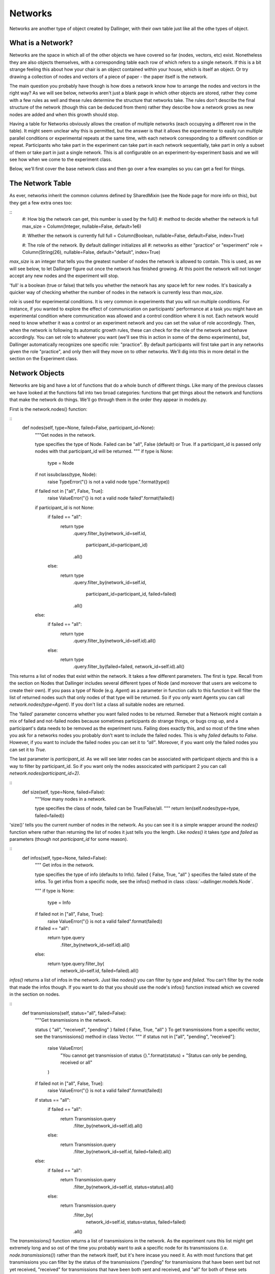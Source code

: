 Networks
========

Networks are another type of object created by Dallinger, with their own table just like all the othe types of object.

.. figure:: _static/class_chart.jpg
   :alt: 

What is a Network?
------------------

Networks are the space in which all of the other objects we have covered so far (nodes, vectors, etc) exist. Nonetheless they are also objects themselves, with a corresponding table each row of which refers to a single network. If this is a bit strange feeling this about how your chair is an object contained within your house, which is itself an object. Or try drawing a collection of nodes and vectors of a piece of paper - the paper itself is the network.

The main question you probably have though is how does a network know how to arrange the nodes and vectors in the right way? As we will see below, networks aren't just a blank page in which other objects are stored, rather they come with a few rules as well and these rules determine the structure that networks take. The rules don't describe the final structure of the network (though this can be deduced from them) rather they describe how a network grows as new nodes are added and when this growth should stop.

Having a table for Networks obviously allows the creation of multiple networks (each occupying a different row in the table). It might seem unclear why this is permitted, but the answer is that it allows the experimenter to easily run multiple parallel conditions or experimental repeats at the same time, with each network corresponding to a different condition or repeat. Participants who take part in the experiment can take part in each network sequentially, take part in only a subset of them or take part in just a single network. This is all configurable on an experiment-by-experiment basis and we will see how when we come to the experiment class.

Below, we'll first cover the base network class and then go over a few examples so you can get a feel for things.

The Network Table
-----------------

As ever, networks inherit the common columns defined by SharedMixin (see the Node page for more info on this), but they get a few extra ones too:

::
    #: How big the network can get, this number is used by the full()
    #: method to decide whether the network is full
    max_size = Column(Integer, nullable=False, default=1e6)

    #: Whether the network is currently full
    full = Column(Boolean, nullable=False, default=False, index=True)

    #: The role of the network. By default dallinger initializes all
    #: networks as either "practice" or "experiment"
    role = Column(String(26), nullable=False, default="default", index=True)

`max_size` is an integer that tells you the greatest number of nodes the network is allowed to contain. This is used, as we will see below, to let Dallinger figure out once the network has finished growing. At this point the network will not longer accept any new nodes and the experiment will stop.

'full' is a boolean (true or false) that tells you whether the network has any space left for new nodes. It's basically a quicker way of checking whether the number of nodes in the network is currently less than `max_size`.

`role` is used for experimental conditions. It is very common in experiments that you will run multiple conditions. For instance, if you wanted to explore the effect of communication on participants' performance at a task you might have an experimental condition where communication was allowed and a control condition where it is not. Each network would need to know whether it was a control or an experiment network and you can set the value of role accordingly. Then, when the network is following its automatic growth rules, these can check for the role of the network and behave accordingly. You can set role to whatever you want (we'll see this in action in some of the demo experiments), but, Dallinger automatically recognizes one specific role: "practice". By default participants will first take part in any networks given the role "practice", and only then will they move on to other networks. We'll dig into this in more detail in the section on the Experiment class.

Network Objects
---------------

Networks are big and have a lot of functions that do a whole bunch of different things. Like many of the previous classes we have looked at the functions fall into two broad categories: functions that get things about the network and functions that make the network do things. We'll go through them in the order they appear in models.py.

First is the network.nodes() function:

::
    def nodes(self, type=None, failed=False, participant_id=None):
        """Get nodes in the network.

        type specifies the type of Node. Failed can be "all", False
        (default) or True. If a participant_id is passed only
        nodes with that participant_id will be returned.
        """
        if type is None:
            type = Node

        if not issubclass(type, Node):
            raise TypeError("{} is not a valid node type.".format(type))

        if failed not in ["all", False, True]:
            raise ValueError("{} is not a valid node failed".format(failed))

        if participant_id is not None:
            if failed == "all":
                return type\
                    .query\
                    .filter_by(network_id=self.id,
                               participant_id=participant_id)\
                    .all()
            else:
                return type\
                    .query\
                    .filter_by(network_id=self.id,
                               participant_id=participant_id,
                               failed=failed)\
                    .all()
        else:
            if failed == "all":
                return type\
                    .query\
                    .filter_by(network_id=self.id)\
                    .all()
            else:
                return type\
                    .query\
                    .filter_by(failed=failed, network_id=self.id)\
                    .all()

This returns a list of nodes that exist within the network. It takes a few different parameters. The first is `type`. Recall from the section on Nodes that Dallinger includes several different types of Node (and moreover that users are welcome to create their own). If you pass a type of Node (e.g. `Agent`) as a parameter in function calls to this function it will filter the list of returned nodes such that only nodes of that type will be returned. So if you only want Agents you can call `network.nodes(type=Agent)`. If you don't list a class all suitable nodes are returned.

The 'failed' parameter concerns whether you want failed nodes to be returned. Remeber that a Network might contain a mix of failed and not-failed nodes because sometimes participants do strange things, or bugs crop up, and a participant's data needs to be removed as the experiment runs. Failing does exactly this, and so most of the time when you ask for a networks nodes you probably don't want to include the failed nodes. This is why `failed` defaults to `False`. However, if you want to include the failed nodes you can set it to `"all"`. Moreover, if you want only the failed nodes you can set it to `True`.

The last parameter is `participant_id`. As we will see later nodes can be associated with participant objects and this is a way to filter by participant_id. So if you want only the nodes associcated with participant 2 you can call `network.nodes(participant_id=2)`.

::
    def size(self, type=None, failed=False):
        """How many nodes in a network.

        type specifies the class of node, failed
        can be True/False/all.
        """
        return len(self.nodes(type=type, failed=failed))

'size()' tells you the current number of nodes in the network. As you can see it is a simple wrapper around the `nodes()` function where rather than returning the list of nodes it just tells you the length. Like `nodes()` it takes `type` and `failed` as parameters (though not `participant_id` for some reason).

::
    def infos(self, type=None, failed=False):
        """
        Get infos in the network.

        type specifies the type of info (defaults to Info). failed { False,
        True, "all" } specifies the failed state of the infos. To get infos
        from a specific node, see the infos() method in class
        :class:`~dallinger.models.Node`.

        """
        if type is None:
            type = Info
        if failed not in ["all", False, True]:
            raise ValueError("{} is not a valid failed".format(failed))

        if failed == "all":
            return type.query\
                .filter_by(network_id=self.id)\
                .all()
        else:
            return type.query.filter_by(
                network_id=self.id, failed=failed).all()

`infos()` returns a list of infos in the network. Just like `nodes()` you can filter by `type` and `failed`. You can't filter by the node that made the infos though. If you want to do that you should use the node's infos() function instead which we covered in the section on nodes.

::
	def transmissions(self, status="all", failed=False):
	    """Get transmissions in the network.

	    status { "all", "received", "pending" }
	    failed { False, True, "all" }
	    To get transmissions from a specific vector, see the
	    transmissions() method in class Vector.
	    """
	    if status not in ["all", "pending", "received"]:
	        raise ValueError(
	            "You cannot get transmission of status {}.".format(status) +
	            "Status can only be pending, received or all"
	        )
	    if failed not in ["all", False, True]:
	        raise ValueError("{} is not a valid failed".format(failed))

	    if status == "all":
	        if failed == "all":
	            return Transmission.query\
	                .filter_by(network_id=self.id)\
	                .all()
	        else:
	            return Transmission.query\
	                .filter_by(network_id=self.id, failed=failed)\
	                .all()
	    else:
	        if failed == "all":
	            return Transmission.query\
	                .filter_by(network_id=self.id, status=status)\
	                .all()
	        else:
	            return Transmission.query\
	                .filter_by(
	                    network_id=self.id, status=status, failed=failed)\
	                .all()

The `transmissions()` function returns a list of transmissions in the network. As the experiment runs this list might get extremely long and so ost of the time you probably want to ask a specific node for its transmissions (i.e. `node.transmissions()`) rather than the network itself, but it's here incase you need it. As with most functions that get transmissions you can filter by the status of the transmissions ("pending" for transmissions that have been sent but not yet received, "received" for transmissions that have been both sent and received, and "all" for both of these sets together). And as with most functions that get any type of object you can filter by failed (`True`, `False` or `"all"`).

::
    def transformations(self, type=None, failed=False):
        """Get transformations in the network.

        type specifies the type of transformation (default = Transformation).
        failed = { False, True, "all" }

        To get transformations from a specific node,
        see Node.transformations().
        """
        if type is None:
            type = Transformation

        if failed not in ["all", True, False]:
            raise ValueError("{} is not a valid failed".format(failed))

        if failed == "all":
            return type.query\
                .filter_by(network_id=self.id)\
                .all()
        else:
            return type.query\
                .filter_by(network_id=self.id, failed=failed)\
                .all()

`Transformations()` returns a list of transformations that occured in this network. You can filter by the `type` of transformation as well as by `failed`.

::
    def latest_transmission_recipient(self):
        """Get the node that most recently received a transmission."""
        from operator import attrgetter

        ts = Transmission.query\
            .filter_by(status="received", network_id=self.id, failed=False)\
            .all()

        if ts:
            t = max(ts, key=attrgetter('receive_time'))
            return t.destination
        else:
            return None

`latest_transmission_recipient` returns the node that most recently received a transmission. Note that this excludes nodes that have been sent transmissions but have not yet received them. This function might seem a little niche, but its very handy in experiments where a sequential process is taking place as it allows you to quickly get the most recent node in the process. See the bartlett1932 demo for an example of it in action.

::
    def vectors(self, failed=False):
        """
        Get vectors in the network.

        failed = { False, True, "all" }
        To get the vectors to/from to a specific node, see Node.vectors().
        """
        if failed not in ["all", False, True]:
            raise ValueError("{} is not a valid vector failed".format(failed))

        if failed == "all":
            return Vector.query\
                .filter_by(network_id=self.id)\
                .all()
        else:
            return Vector.query\
                .filter_by(network_id=self.id, failed=failed)\
                .all()

`Vectors` returns a list of all the vectors in the network (filtered by `failed`). Again this function is probably overkill for most experimental needs. If you want to know who a node is connected to you should use node functions like `node.vectors()` or `node.neighbors()` instead. But, just incase you really want to get a list of all the vectors in the network this function is here for you.

After this we come to a bunch of functions that ask networks to do things, let's take a look.

::
    def add_node(self, node):
        """Add the node to the network."""
        raise NotImplementedError

Above we mentioned that networks contain a bunch of rules that determine how the network grows. `add_node` is one of these and its pretty much the most important one. Here it just raises and error though, and this is because the base class Node has no structure at all and so doesn't know how to grow. This function will always be overwritten in specific types of Node with specific behavior and we'll see some examples of this very shortly.

Note also that the function takes a node as a parameter. This is the new node that has been created, and, because nodes *must* have a network the node is actually already in the network. What's happening when this function is called is that the network is being notified that the node has been added to it and so the network can take any action that is necessary (e.g. connecting it to other nodes, sending it transmissions and so on). Again, we'll see some examples of this shortly and we'll also see how this function is called in specific experiments when we come to the experiment class.

The Network class also has a `fail()` and `print_verbose()` function, but these aren't particularly interesting, so let's skip to `calculate_full()`.

::
    def calculate_full(self):
        """Set whether the network is full."""
        self.full = len(self.nodes()) >= (self.max_size or 0)

This functions simply tells the network to update the value in its full column to reflect its current size. It is called automaticlaly by Dallinger when new nodes are created so you don't need to worry about it, but its important to know that this function exists and when it is called so you know how Dallinger is keeping track of these things. The goal of this "book" is to pull back the curtain so you get to see Dallinger's inner workings as once you get to that point you'll be able to build new experiments with ease.

Kinds of Networks
-----------------

Just like with Nodes, Dallinger comes pre-packaged with a bunch of common networks. You can see them in the file networks.py which is in the same directory as models.py (Dallinger/dallinger/networks.py). Open it up now and find the Chain network:

::
	class Chain(Network):

Note that just like the types of Node it contains a `__mapper_args__` value which is used to fill in the `type` column in the database:

::
	__mapper_args__ = {"polymorphic_identity": "chain"}

After that the only function it overwrites is `add_node()` which, as mentioned above, is called when a Node is added to the network. So what does it do? Well, given that the Network is called `Chain` you may have already guessed that this growth rule causes the network to grow into a linear chain of nodes. Or as the comment in the code puts it:

::
	"""Source -> Node -> Node -> Node -> ..."""

So, how does it do this? Let's go through the code line by line. First it gets a list of all of the nodes in the network, other than the node that has just been added:

::
	other_nodes = [n for n in self.nodes() if n.id != node.id]

If this statement looks strange to you, you might want to look up a tutorial on python list comprehension. Also, note that this function is being run by the network object, so `self` in the code above refers to the network. After this it makes sure that, if there are already nodes in the network, you aren't trying to add a Source. This is because Sources cannot receive information (see the Nodes chapter) so if you try to add them to the end of a chain bad things will happen.

::
		if isinstance(node, Source) and other_nodes:
            raise Exception(
                "Chain network already has a nodes, "
                "can't add a source."
            )

After this the magic happens. If there were any other nodes in the network (i.e. if `other_nodes` is not an empty list) it finds the youngest of the nodes (which, by definition will be the current end of the chain) and tells this node to connect to the new node that has just arrived.

::
        if other_nodes:
            parent = max(other_nodes, key=attrgetter('creation_time'))
            parent.connect(whom=node)

This function alone is all you need to grow a chain. It might feel a bit odd defining network structure by a growth rule and not by a more top-down "blueprint" style approach, and so you might want to figure out some of the other networks too. Here's the `add_node()` function for the `FullyConnected` network for example:

::
    def add_node(self, node):
        """Add a node, connecting it to everyone and back."""
        other_nodes = [n for n in self.nodes() if n.id != node.id]

        for n in other_nodes:
            if isinstance(n, Source):
                node.connect(direction="from", whom=n)
            else:
                node.connect(direction="both", whom=n)

This function is in some ways quite similar to that for the Chain: it gets a list of all the other nodes. But, rather than then getting the youngest Node, it goes through all nodes and links them up to the newcomer node. Note that while the connection is bidirectional for most Nodes, for Sources it is unidirectional because Source only transmit and can't be transmitted to.

The Star network does almost the opposite to the Chain. Whenever a new Node is added it finds the *oldest* node and connects this to the newly added node.

::
    def add_node(self, node):
        """Add a node and connect it to the center."""
        nodes = self.nodes()

        if len(nodes) > 1:
            first_node = min(nodes, key=attrgetter('creation_time'))
            first_node.connect(whom=node)

The `DiscreteGenerational` is the first example of a moderately complicated network. This is used for multi-generational evolutionary experiments where participants take part in sequential batches. For an example of a network using this see the Rogers demo.

DiscreteGenerational networks have extra parameters that detemine their behavior. These are `generations` (how many generations you want the network to run for), `generation_size` (the number of nodes in each generation) and `initial_source` (whether the first generation connects to a source or just starts from nothing. These must be passed as arguments when the network is created and you can see them being set in the `__init__` function as properties 1, 2 and 3:

::
        self.property1 = repr(generations)
        self.property2 = repr(generation_size)
        self.property3 = repr(initial_source)

They are also made available as a property so you can do things like `network.generation_size` instead of having to remember that generation size is property 2 and then do `network.property2`.

The `add_node` function is quite complicated, so let's break it down. First it needs to work out what generation the current node is in. It does this by counting all the nodes in the network (excluding the initial source, if it exists) and dividing this by the generation_size. It them assigns this number to the node as its `generation`. So, if you want to use this network you need to set up your Nodes to have a property called generation. None of the nodes we have seen so far have this, and so we'll see how its done in the demos later.

::
        nodes = [n for n in self.nodes() if not isinstance(n, Source)]
        num_agents = len(nodes)
        curr_generation = int((num_agents - 1) / float(self.generation_size))
        node.generation = curr_generation

Once the generation is calculated it works out who the new node needs a connection with. If the generation is 0 (i.e. this node is in the first generation) it selects the source, but only if `initial_source` was set to true (otherwise it selects no-one). Note that the function tries to accommodate the possibility of there being multiple sources in the network, and if this is the case it selects the oldest of these sources.

::
		if curr_generation == 0 and self.initial_source:
            parent = self._select_oldest_source()

If you're not in the first generation though it picks a node from the previous generation to be your "parent". Note that it picks a parent on the bais of their "fitness" which is some numeric representation of their success. As such, fitter nodes are more likely to have children - the essence of an evolutionary simulation.

::
        else:
            parent = self._select_fit_node_from_generation(
                node_type=type(node),
                generation=curr_generation - 1
            )

Note that the `_select_oldest_source` and `_select_fit_node_from_generation` functions are just below, though I'll leave them up to the reader to understand.

Either way, once the parent node is selected the last thing to do is to connect the parent to the child and ask the parent to transmit to the child. What is transmitted will depend on the experiment, see the Rogers demo for more details of this.

The files contains a bunch of other networks too, but I'll leave those up to the reader to figure out how they work. If you're struggling to see what a network does grab a pen and paper and manually sketch out what happens as one node after another gets added.



